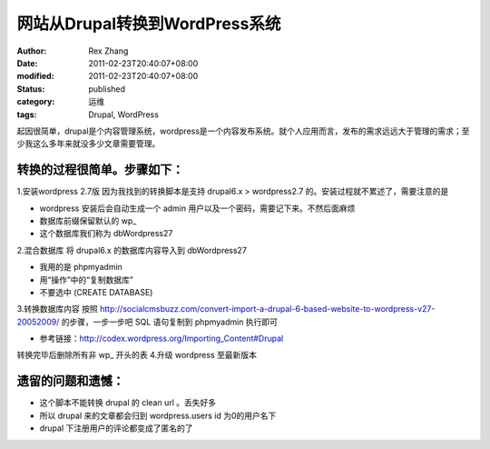 网站从Drupal转换到WordPress系统
##############################################


:author: Rex Zhang
:date: 2011-02-23T20:40:07+08:00
:modified: 2011-02-23T20:40:07+08:00
:status: published
:category: 运维
:tags: Drupal, WordPress

起因很简单，drupal是个内容管理系统，wordpress是一个内容发布系统。就个人应用而言，发布的需求远远大于管理的需求；至少我这么多年来就没多少文章需要管理。

转换的过程很简单。步骤如下：
----------------------------

1.安装wordpress 2.7版 因为我找到的转换脚本是支持 drupal6.x > wordpress2.7 的。安装过程就不累述了，需要注意的是

-  wordpress 安装后会自动生成一个 admin 用户以及一个密码，需要记下来。不然后面麻烦
-  数据库前缀保留默认的 wp\_
-  这个数据库我们称为 dbWordpress27

2.混合数据库 将 drupal6.x 的数据库内容导入到 dbWordpress27

-  我用的是 phpmyadmin
-  用“操作”中的“复制数据库”
-  不要选中 (CREATE DATABASE)

3.转换数据库内容 按照 http://socialcmsbuzz.com/convert-import-a-drupal-6-based-website-to-wordpress-v27-20052009/ 的步骤，一步一步吧 SQL 语句复制到 phpmyadmin 执行即可

-  参考链接：\ http://codex.wordpress.org/Importing_Content#Drupal

转换完毕后删除所有非 wp\_ 开头的表 4.升级 wordpress 至最新版本

遗留的问题和遗憾：
------------------

- 这个脚本不能转换 drupal 的 clean url 。丢失好多
- 所以 drupal 来的文章都会归到 wordpress.users id 为0的用户名下
- drupal 下注册用户的评论都变成了匿名的了
